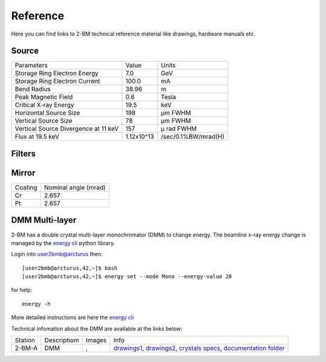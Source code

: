 Reference
=========

Here you can find links to  2-BM technical reference material like drawings, hardware manuals etc.

Source
------

+-----------------------------------------+-------------+------------------------+
|  Parameters                             |    Value    |       Units            |
+-----------------------------------------+-------------+------------------------+
|  Storage Ring Electron Energy           |    7.0      |       GeV              |
+-----------------------------------------+-------------+------------------------+
|  Storage Ring Electron Current          |    100.0    |       mA               |
+-----------------------------------------+-------------+------------------------+
|  Bend Radius                            |    38.96    |       m                |
+-----------------------------------------+-------------+------------------------+
|  Peak Magnetic Field                    |    0.6      |       Tesla            |
+-----------------------------------------+-------------+------------------------+
|  Critical X-ray Energy                  |    19.5     |       keV              |
+-----------------------------------------+-------------+------------------------+
|  Horizontal Source Size                 |    198      |       μm FWHM          |
+-----------------------------------------+-------------+------------------------+
|  Vertical Source Size                   |    78       |       μm FWHM          |
+-----------------------------------------+-------------+------------------------+
|  Vertical Source Divergence at 11 keV   |    157      |       μ rad FWHM       |
+-----------------------------------------+-------------+------------------------+
|  Flux at 19.5 keV                       |  1.12x10^13 |    /sec/0.1%BW/mrad(H) | 
+-----------------------------------------+-------------+------------------------+

Filters
-------

.. image:: ../img/filters.png 
   :width: 240px
   :align: center
   :alt: filters


Mirror
------

+-------------+----------------------+
| Coating     | Nominal angle (mrad) |
+-------------+----------------------+
| Cr          |      2.657           |
+-------------+----------------------+
| Pt          |      2.657           |
+-------------+----------------------+

DMM Multi-layer
---------------

2-BM has a double crystal multi-layer monochromator (DMM) to change energy. 
The beamline x-ray energy change is managed by the `energy cli <https://github.com/xray-imaging/2bm-ops>`_ python library. 

Login into user2bmb@arcturus then::

    [user2bmb@arcturus,42,~]$ bash
    [user2bmb@arcturus,42,~]$ energy set --mode Mono --energy-value 20

for help::

    energy -h

More detailed instructions are here the `energy cli <https://github.com/xray-imaging/2bm-ops>`_

Technical infomation about the DMM are available at the links below:


+-----------+--------------+-------------------+------------------------------------------------------------------------+
| Station   | Descriptiom  |   Images          |   Info                                                                 | 
+-----------+--------------+-------------------+------------------------------------------------------------------------+
| 2-BM-A    |     DMM      | |00001|, |00002|  | `drawings1`_, `drawings2`_, `crystals specs`_, `documentation folder`_ |
+-----------+--------------+-------------------+------------------------------------------------------------------------+


.. |00001| image:: ../img/dmm_01.png 
    :width: 20pt
    :height: 20pt

.. |00002| image:: ../img/dmm_02.png 
    :width: 20pt
    :height: 20pt

.. _drawings1: https://anl.box.com/s/0whx6hy3lcqllocolhee8kq72y0f4wnn
.. _drawings2: https://anl.box.com/s/0sa7gjm3nbmacwjknxth0k98y21sa7iy
.. _crystals specs: https://anl.box.com/s/4o7fewu63rwm2tj0l9ezr79ccjozyn77
.. _documentation folder: https://anl.box.com/s/w1eg4cxw43715bnzk8jcg3hd64rdnsdl

